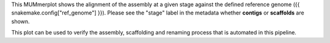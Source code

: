 This MUMmerplot shows the alignment of the assembly at a given stage against the
defined reference genome ({{ snakemake.config["ref_genome"] }}). Please see the
"stage" label in the metadata whether **contigs** or **scaffolds** are shown.

This plot can be used to verify the assembly, scaffolding and renaming process
that is automated in this pipeline.